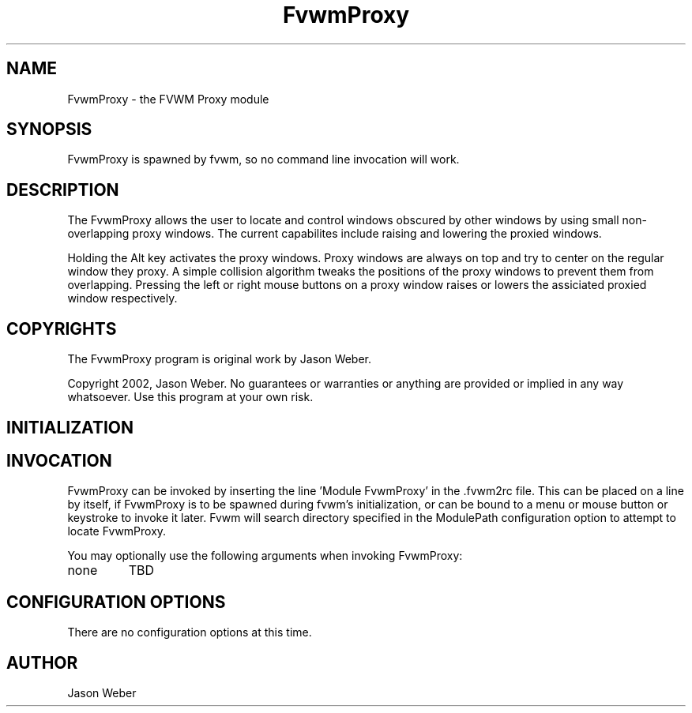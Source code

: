 .\" t
.\" @(#)FvwmProxy.1
.TH FvwmProxy 1 "20021014"
.UC
.SH NAME
FvwmProxy \- the FVWM Proxy module
.SH SYNOPSIS
FvwmProxy is spawned by fvwm, so no command line invocation will work.

.SH DESCRIPTION
The FvwmProxy allows the user to locate and control windows obscured
by other windows by using small non-overlapping proxy windows.
The current capabilites include raising and lowering the proxied windows.

Holding the Alt key activates the proxy windows.
Proxy windows are always on top and try to center on the regular
window they proxy.
A simple collision algorithm tweaks the positions of the proxy windows
to prevent them from overlapping.
Pressing the left or right mouse buttons on a proxy window
raises or lowers the assiciated proxied window respectively.

.SH COPYRIGHTS
The FvwmProxy program is original work by Jason Weber.

Copyright 2002, Jason Weber. No guarantees or warranties or anything
are provided or implied in any way whatsoever. Use this program at your
own risk.

.SH INITIALIZATION


.SH INVOCATION
FvwmProxy can be invoked by inserting the line 'Module FvwmProxy' in
the .fvwm2rc file. This can be placed on a line by itself, if FvwmProxy
is to be spawned during fvwm's initialization, or can be bound to a
menu or mouse button or keystroke to invoke it later. Fvwm will search
directory specified in the ModulePath configuration option to attempt
to locate FvwmProxy.

You may optionally use the following arguments when invoking FvwmProxy:

.IP none yet
TBD

.SH CONFIGURATION OPTIONS
There are no configuration options at this time.

.SH AUTHOR
Jason Weber
